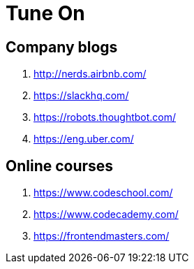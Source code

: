 = Tune On

== Company blogs

. http://nerds.airbnb.com/
. https://slackhq.com/
. https://robots.thoughtbot.com/
. https://eng.uber.com/


== Online courses

. https://www.codeschool.com/
. https://www.codecademy.com/
. https://frontendmasters.com/

